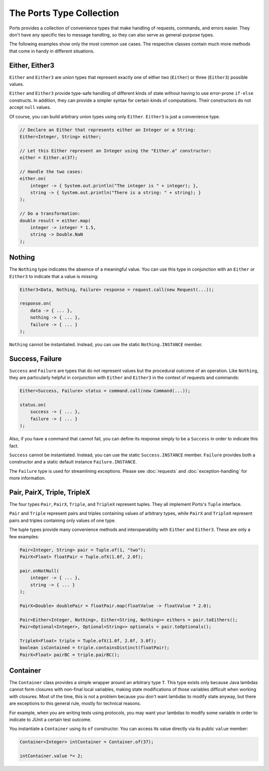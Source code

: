 =========================
The Ports Type Collection
=========================

Ports provides a collection of convenience types that make handling of requests,
commands, and errors easier. They don't have any specific ties to message handling,
so they can also serve as general-purpose types.

The following examples show only the most common use cases. The respective classes
contain much more methods that come in handy in different situations.


Either, Either3
===============

``Either`` and ``Either3`` are union types that represent exactly one of either two
(``Either``) or three (``Either3``) possible values.

``Either`` and ``Either3`` provide type-safe handling of different kinds of state
without having to use error-prone ``if-else`` constructs. In addition, they can
provide a simpler syntax for certain kinds of computations. Their constructors do
not accept ``null`` values.

Of course, you can build arbitrary union types using only ``Either``. ``Either3`` is just
a convenience type.

.. code-block:: java

  // Declare an Either that represents either an Integer or a String:
  Either<Integer, String> either;
  
  // Let this Either represent an Integer using the "Either.a" constructor:
  either = Either.a(37);
  
  // Handle the two cases:
  either.on(
      integer -> { System.out.println("The integer is " + integer); },
      string -> { System.out.println("There is a string: " + string); }
  );
  
  // Do a transformation:
  double result = either.map(
      integer -> integer * 1.5,
      string -> Double.NaN
  );


Nothing
=======

The ``Nothing`` type indicates the absence of a meaningful value. You can use this type
in conjunction with an ``Either`` or ``Either3`` to indicate that a value is missing:

.. code-block:: java

  Either3<Data, Nothing, Failure> response = request.call(new Request(...));
  
  response.on(
      data -> { ... },
      nothing -> { ... },
      failure -> { ... }
  );

``Nothing`` cannot be instantiated. Instead, you can use the static ``Nothing.INSTANCE``
member.


Success, Failure
================

``Success`` and ``Failure`` are types that do not represent values but the procedural
outcome of an operation. Like ``Nothing``, they are particularly helpful in conjunction
with ``Either`` and ``Either3`` in the context of requests and commands:

.. code-block:: java

  Either<Success, Failure> status = command.call(new Command(...));
  
  status.on(
      success -> { ... },
      failure -> { ... }
  );

Also, if you have a command that cannot fail, you can define its response simply to be a
``Success`` in order to indicate this fact.

``Success`` cannot be instantiated. Instead, you can use the static ``Success.INSTANCE``
member. ``Failure`` provides both a constructor and a static default instance ``Failure.INSTANCE``.

The ``Failure`` type is used for streamlining exceptions. Please see :doc:`requests`
and :doc:`exception-handling` for more information.


Pair, PairX, Triple, TripleX
============================

The four types ``Pair``, ``PairX``, ``Triple``, and ``TripleX`` represent tuples. They
all implement Ports's ``Tuple`` interface.

``Pair`` and ``Triple`` represent pairs and triples containing values of arbitrary
types, while ``PairX`` and ``TripleX`` represent pairs and triples containing only values of one type.

The tuple types provide many convenience methods and interoperability with ``Either`` and
``Either3``. These are only a few examples:

.. code-block:: java

  Pair<Integer, String> pair = Tuple.of(1, "two");
  PairX<Float> floatPair = Tuple.ofX(1.0f, 2.0f);
  
  pair.onNotNull(
      integer -> { ... },
      string -> { ... }
  );
  
  PairX<Double> doublePair = floatPair.map(floatValue -> floatValue * 2.0);
  
  Pair<Either<Integer, Nothing>, Either<String, Nothing>> eithers = pair.toEithers();
  Pair<Optional<Integer>, Optional<String>> optionals = pair.toOptionals();
  
  TripleX<Float> triple = Tuple.ofX(1.0f, 2.0f, 3.0f);
  boolean isContained = triple.containsDistinct(floatPair);
  PairX<Float> pairBC = triple.pairBC();


Container
=========

The ``Container`` class provides a simple wrapper around an arbitrary type ``T``. This type
exists only because Java lambdas cannot form closures with non-final local variables, making state
modifications of those variables difficult when working with closures. Most of the time,
this is not a problem because you don't want lambdas to modify state anyway, but
there are exceptions to this general rule, mostly for technical reasons.

For example, when you are writing tests using protocols, you may want your
lambdas to modify some variable in order to indicate to JUnit a certain test outcome.

You instantiate a ``Container`` using its ``of`` constructor. You can access its value
directly via its public ``value`` member:

.. code-block:: java

  Container<Integer> intContainer = Container.of(37);
  
  intContainer.value *= 2;


